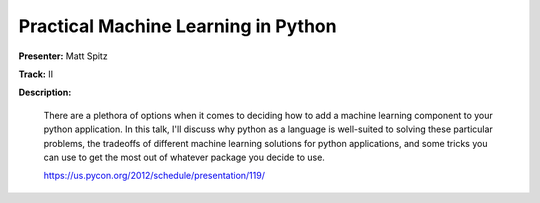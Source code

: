 Practical Machine Learning in Python
====================================

**Presenter:** Matt Spitz

**Track:** II

**Description:**

    There are a plethora of options when it comes to deciding how to add a machine learning component to your python application. In this talk, I'll discuss why python as a language is well-suited to solving these particular problems, the tradeoffs of different machine learning solutions for python applications, and some tricks you can use to get the most out of whatever package you decide to use.

    https://us.pycon.org/2012/schedule/presentation/119/